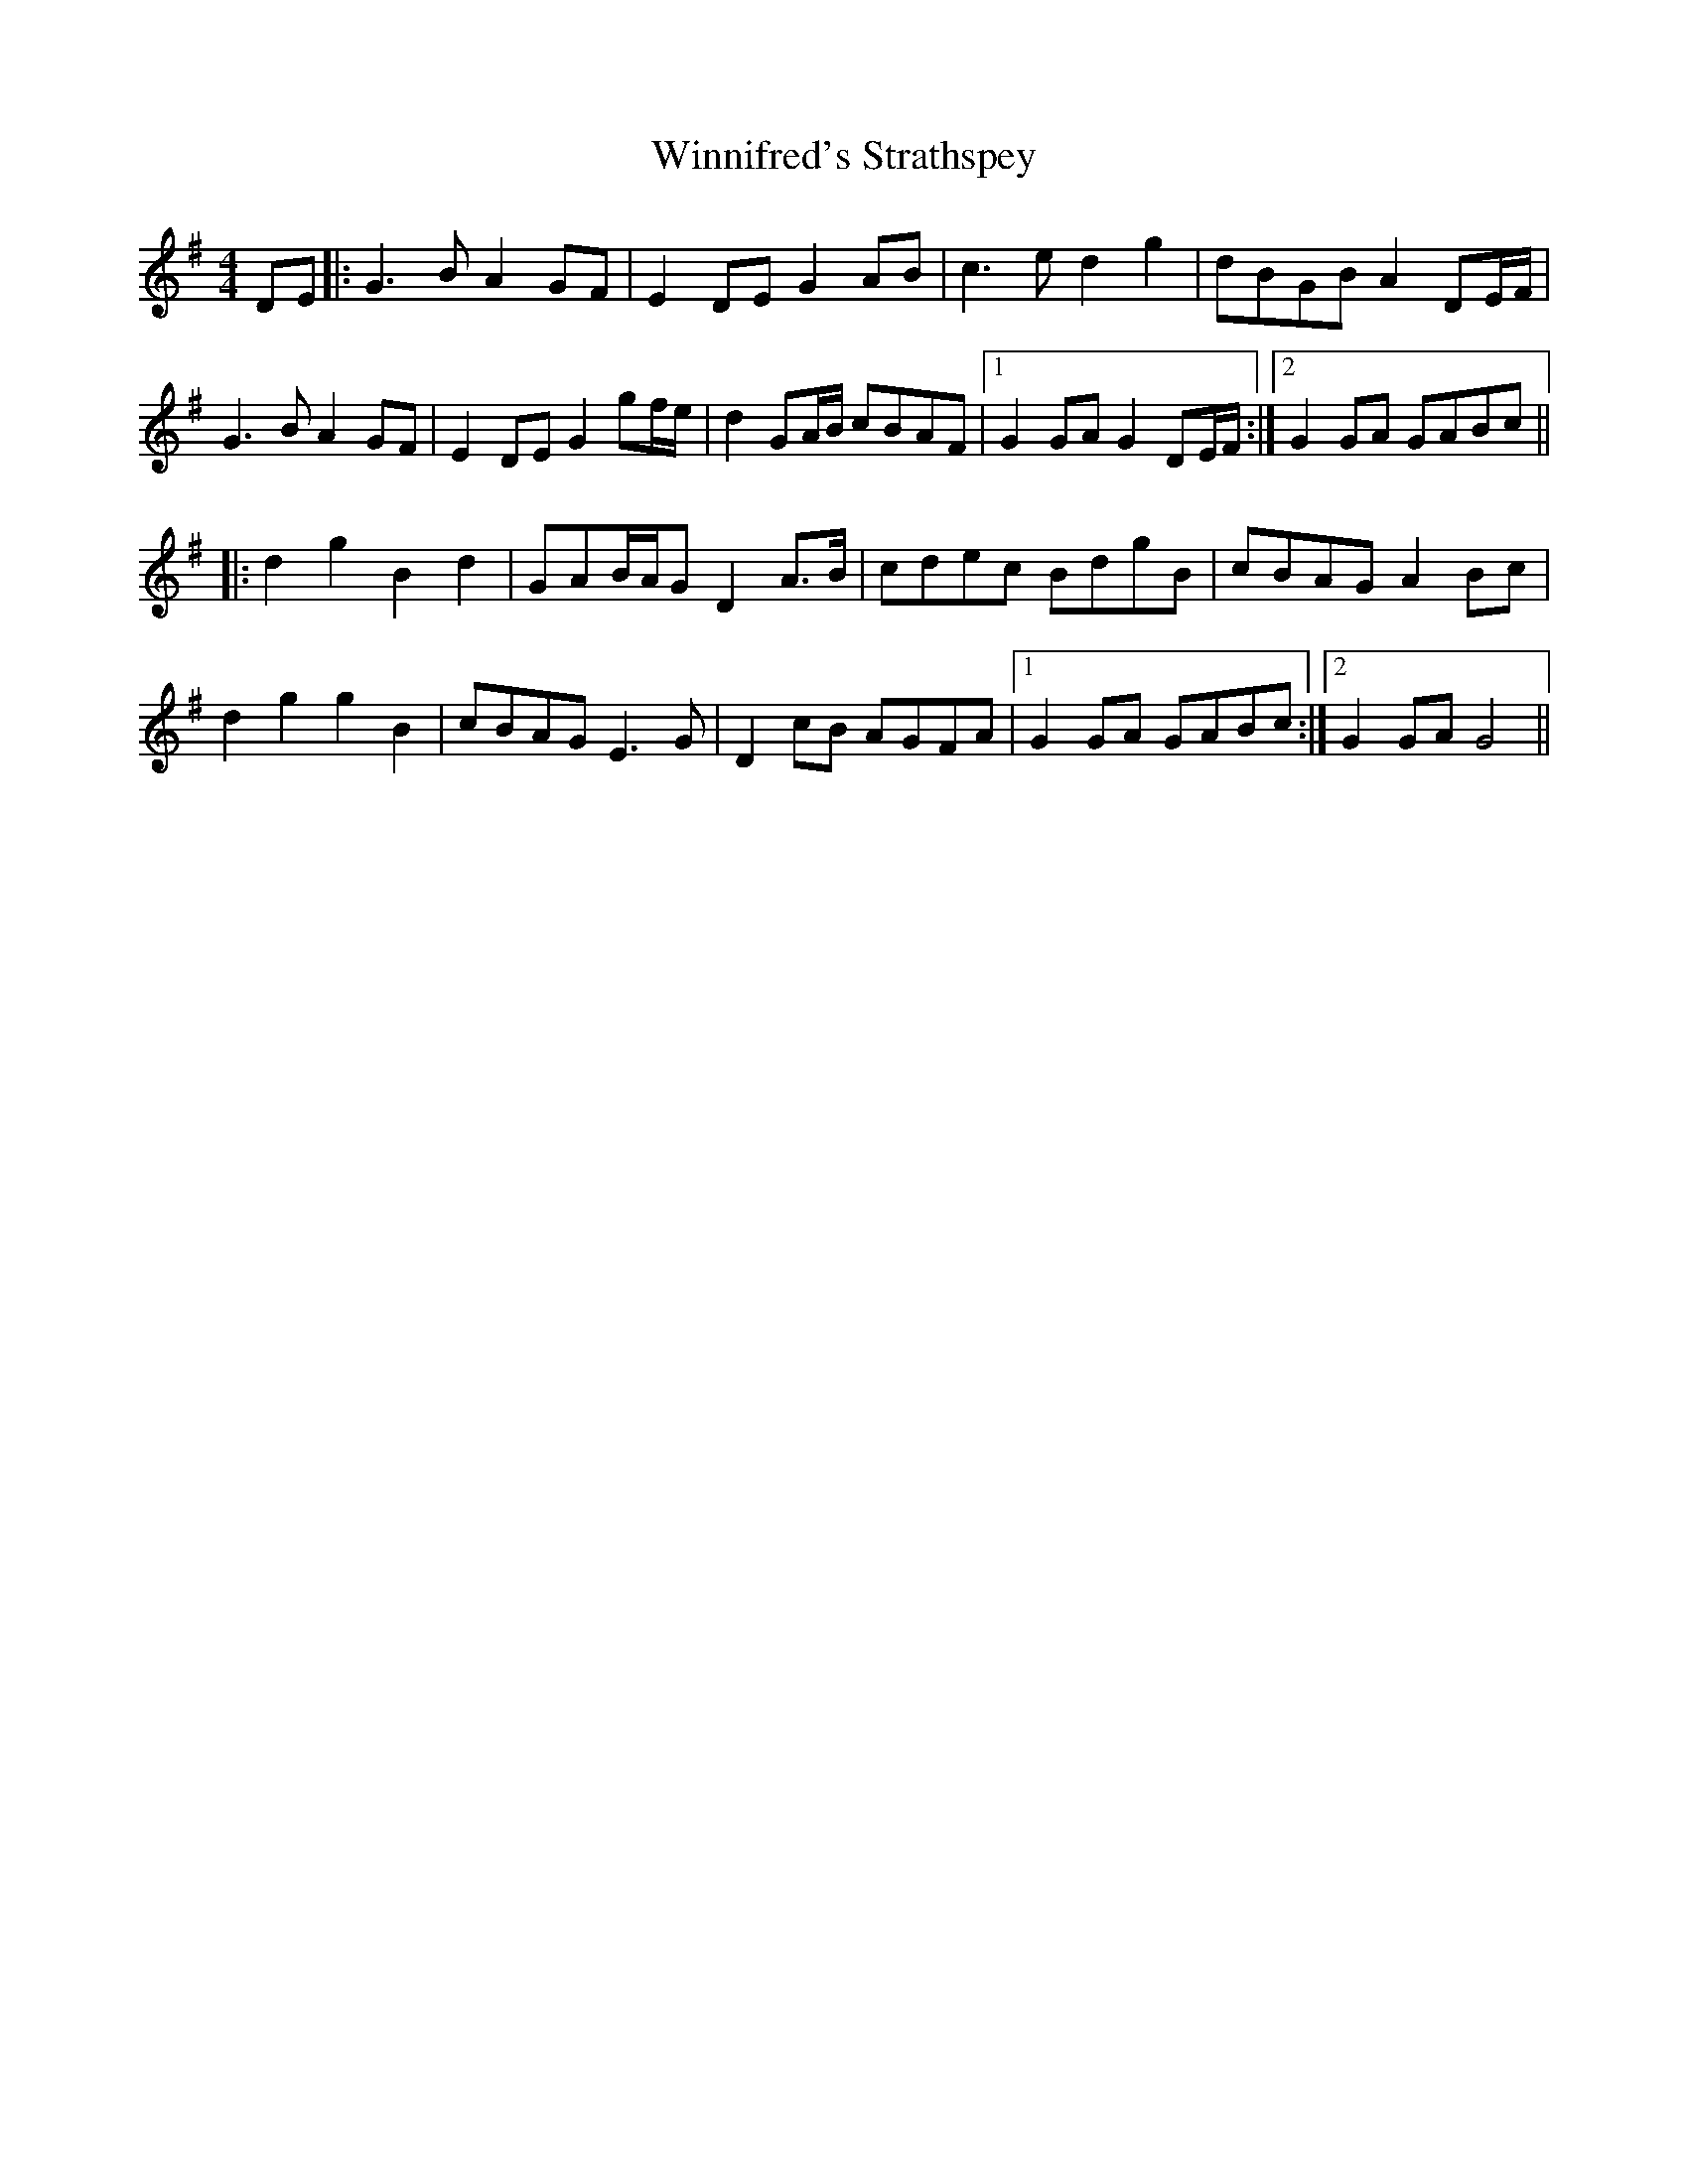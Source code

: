 X: 43147
T: Winnifred's Strathspey
R: barndance
M: 4/4
K: Gmajor
DE|:G3B A2 GF|E2 DE G2AB|c3e d2 g2|dBGB A2DE/F/|
G3 B A2 GF|E2 DE G2 gf/e/|d2 GA/B/ cBAF|1 G2 GA G2 DE/F/:|2 G2 GA GABc||
|:d2 g2 B2 d2|GAB/A/G D2 A>B|cdec BdgB|cBAG A2 Bc|
d2 g2 g2 B2|cBAG E3G|D2 cB AGFA|1 G2 GA GABc:|2 G2 GA G4||

